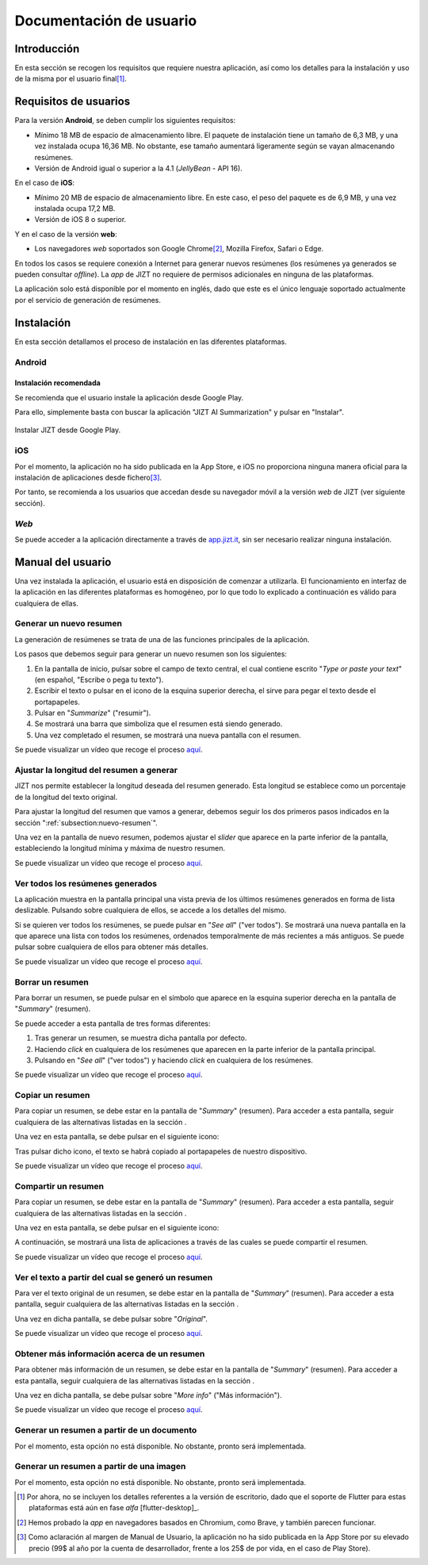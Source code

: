 ..
    Copyright (C) 2020-2021 Diego Miguel Lozano <jizt@diegomiguel.me>
    Permission is granted to copy, distribute and/or modify this document
    under the terms of the GNU Free Documentation License, Version 1.3
    or any later version published by the Free Software Foundation;
    with no Invariant Sections, no Front-Cover Texts, and no Back-Cover Texts.
    A copy of the license is included in the section entitled "GNU
    Free Documentation License"...
    
.. _apendix:manual-usuario:

========================
Documentación de usuario
========================


Introducción
============

En esta sección se recogen los requisitos que requiere nuestra
aplicación, así como los detalles para la instalación y uso de la misma
por el usuario final\ [1]_.

Requisitos de usuarios
======================

Para la versión **Android**, se deben cumplir los siguientes requisitos:

-  Mínimo 18 MB de espacio de almacenamiento libre. El paquete de instalación tiene un
   tamaño de 6,3 MB, y una vez instalada ocupa 16,36 MB. No obstante, ese tamaño
   aumentará ligeramente según se vayan almacenando resúmenes.

-  Versión de Android igual o superior a la 4.1 (*JellyBean* - API 16).

En el caso de **iOS**:

-  Mínimo 20 MB de espacio de almacenamiento libre. En este caso, el peso del paquete
   es de 6,9 MB, y una vez instalada ocupa 17,2 MB.

-  Versión de iOS 8 o superior.

Y en el caso de la versión **web**:

-  Los navegadores *web* soportados son Google Chrome\ [2]_, Mozilla Firefox,
   Safari o Edge.

En todos los casos se requiere conexión a Internet para generar nuevos
resúmenes (los resúmenes ya generados se pueden consultar *offline*). La
*app* de JIZT no requiere de permisos adicionales en ninguna de las
plataformas.

La aplicación solo está disponible por el momento en inglés, dado que
este es el único lenguaje soportado actualmente por el servicio de
generación de resúmenes.

Instalación
===========

En esta sección detallamos el proceso de instalación en las diferentes
plataformas.

Android
-------

Instalación recomendada
~~~~~~~~~~~~~~~~~~~~~~~

Se recomienda que el usuario instale la aplicación desde Google Play.

Para ello, simplemente basta con buscar la aplicación "JIZT AI Summarization" y
pulsar en "Instalar".

.. figure:: ../_static/images/memoria_y_anexos/jizt-google-play.png
   :alt: Instalar JIZT desde Google Play.
   :width: 70%
   :align: center

   Instalar JIZT desde Google Play.

iOS
---

Por el momento, la aplicación no ha sido publicada en la App Store, e
iOS no proporciona ninguna manera oficial para la instalación de
aplicaciones desde fichero\ [3]_.

Por tanto, se recomienda a los usuarios que accedan desde su navegador
móvil a la versión *web* de JIZT (ver siguiente sección).

*Web*
-----

Se puede acceder a la aplicación directamente a través de
`app.jizt.it <https://app.jizt.it>`__, sin ser necesario realizar
ninguna instalación.

Manual del usuario
==================

Una vez instalada la aplicación, el usuario está en disposición de
comenzar a utilizarla. El funcionamiento en interfaz de la aplicación en
las diferentes plataformas es homogéneo, por lo que todo lo explicado a
continuación es válido para cualquiera de ellas.

.. _subsection:nuevo-resumen:

Generar un nuevo resumen
------------------------

La generación de resúmenes se trata de una de las funciones principales
de la aplicación.

Los pasos que debemos seguir para generar un nuevo resumen son los
siguientes:

#. En la pantalla de inicio, pulsar sobre el campo de texto central, el
   cual contiene escrito "*Type or paste your text*" (en español,
   "Escribe o pega tu texto").

#. Escribir el texto o pulsar en el icono de la esquina superior
   derecha, el sirve para pegar el texto desde el portapapeles.

#. Pulsar en "*Summarize*" ("resumir").

#. Se mostrará una barra que simboliza que el resumen está siendo
   generado.

#. Una vez completado el resumen, se mostrará una nueva pantalla con el
   resumen.

Se puede visualizar un vídeo que recoge el proceso `aquí
<https://github.com/dmlls/jizt/blob/main/docs/video-tutorials/1-generar-nuevo-resumen.mp4>`__.

Ajustar la longitud del resumen a generar
-----------------------------------------

JIZT nos permite establecer la longitud deseada del resumen generado. Esta longitud se
establece como un porcentaje de la longitud del texto original.

Para ajustar la longitud del resumen que vamos a generar, debemos seguir los dos
primeros pasos indicados en la sección ":ref:`subsection:nuevo-resumen`".

Una vez en la pantalla de nuevo resumen, podemos ajustar el *slider* que aparece
en la parte inferior de la pantalla, estableciendo la longitud mínima y máxima de
nuestro resumen.

Se puede visualizar un vídeo que recoge el proceso `aquí
<https://github.com/dmlls/jizt/blob/main/docs/video-tutorials/2-ajustar-longitud.mp4>`__.

Ver todos los resúmenes generados
---------------------------------

La aplicación muestra en la pantalla principal una vista previa de los
últimos resúmenes generados en forma de lista deslizable. Pulsando sobre
cualquiera de ellos, se accede a los detalles del mismo.

Si se quieren ver todos los resúmenes, se puede pulsar en "*See all*"
("ver todos"). Se mostrará una nueva pantalla en la que aparece una
lista con todos los resúmenes, ordenados temporalmente de más recientes
a más antiguos. Se puede pulsar sobre cualquiera de ellos para obtener
más detalles.

Se puede visualizar un vídeo que recoge el proceso `aquí
<https://github.com/dmlls/jizt/blob/main/docs/video-tutorials/3-ver-todos-resúmenes.mp4>`__.

.. _subsection:borrar:

Borrar un resumen
-----------------

Para borrar un resumen, se puede pulsar en el símbolo que aparece en la
esquina superior derecha en la pantalla de "*Summary*" (resumen).

Se puede acceder a esta pantalla de tres formas diferentes:

#. Tras generar un resumen, se muestra dicha pantalla por defecto.

#. Haciendo *click* en cualquiera de los resúmenes que aparecen en la
   parte inferior de la pantalla principal.

#. Pulsando en "*See all*" ("ver todos") y haciendo *click* en
   cualquiera de los resúmenes.

Se puede visualizar un vídeo que recoge el proceso `aquí
<https://github.com/dmlls/jizt/blob/main/docs/video-tutorials/4-borrar-resumen.mp4>`__.

Copiar un resumen
-----------------

Para copiar un resumen, se debe estar en la pantalla de "*Summary*"
(resumen). Para acceder a esta pantalla, seguir cualquiera de las
alternativas listadas en la sección .

Una vez en esta pantalla, se debe pulsar en el siguiente icono:

Tras pulsar dicho icono, el texto se habrá copiado al portapapeles de
nuestro dispositivo.

Se puede visualizar un vídeo que recoge el proceso `aquí
<https://github.com/dmlls/jizt/blob/main/docs/video-tutorials/5-copiar-resumen.mp4>`__.

Compartir un resumen
--------------------

Para copiar un resumen, se debe estar en la pantalla de "*Summary*"
(resumen). Para acceder a esta pantalla, seguir cualquiera de las
alternativas listadas en la sección .

Una vez en esta pantalla, se debe pulsar en el siguiente icono:

A continuación, se mostrará una lista de aplicaciones a través de las
cuales se puede compartir el resumen.

Se puede visualizar un vídeo que recoge el proceso `aquí
<https://github.com/dmlls/jizt/blob/main/docs/video-tutorials/6-compartir-resumen.mp4>`__.


Ver el texto a partir del cual se generó un resumen
---------------------------------------------------

Para ver el texto original de un resumen, se debe estar en la pantalla
de "*Summary*" (resumen). Para acceder a esta pantalla, seguir
cualquiera de las alternativas listadas en la sección .

Una vez en dicha pantalla, se debe pulsar sobre "*Original*".

Se puede visualizar un vídeo que recoge el proceso `aquí
<https://github.com/dmlls/jizt/blob/main/docs/video-tutorials/7-ver-original.mp4>`__.

Obtener más información acerca de un resumen
--------------------------------------------

Para obtener más información de un resumen, se debe estar en la pantalla
de "*Summary*" (resumen). Para acceder a esta pantalla, seguir
cualquiera de las alternativas listadas en la sección .

Una vez en dicha pantalla, se debe pulsar sobre "*More info*" ("Más
información").

Se puede visualizar un vídeo que recoge el proceso `aquí
<https://github.com/dmlls/jizt/blob/main/docs/video-tutorials/8-m%C3%A1s-info.mp4>`__.

Generar un resumen a partir de un documento
-------------------------------------------

Por el momento, esta opción no está disponible. No obstante, pronto será
implementada.

Generar un resumen a partir de una imagen
-----------------------------------------

Por el momento, esta opción no está disponible. No obstante, pronto será
implementada.

.. [1]
   Por ahora, no se incluyen los detalles referentes a la versión de
   escritorio, dado que el soporte de Flutter para estas plataformas
   está aún en fase *alfa* [flutter-desktop]_.

.. [2]
   Hemos probado la *app* en navegadores basados en Chromium, como Brave, y
   también parecen funcionar.

.. [3]
   Como aclaración al margen de Manual de Usuario, la aplicación no ha
   sido publicada en la App Store por su elevado precio (99$ al año por
   la cuenta de desarrollador, frente a los 25$ de por vida, en el caso
   de Play Store).
